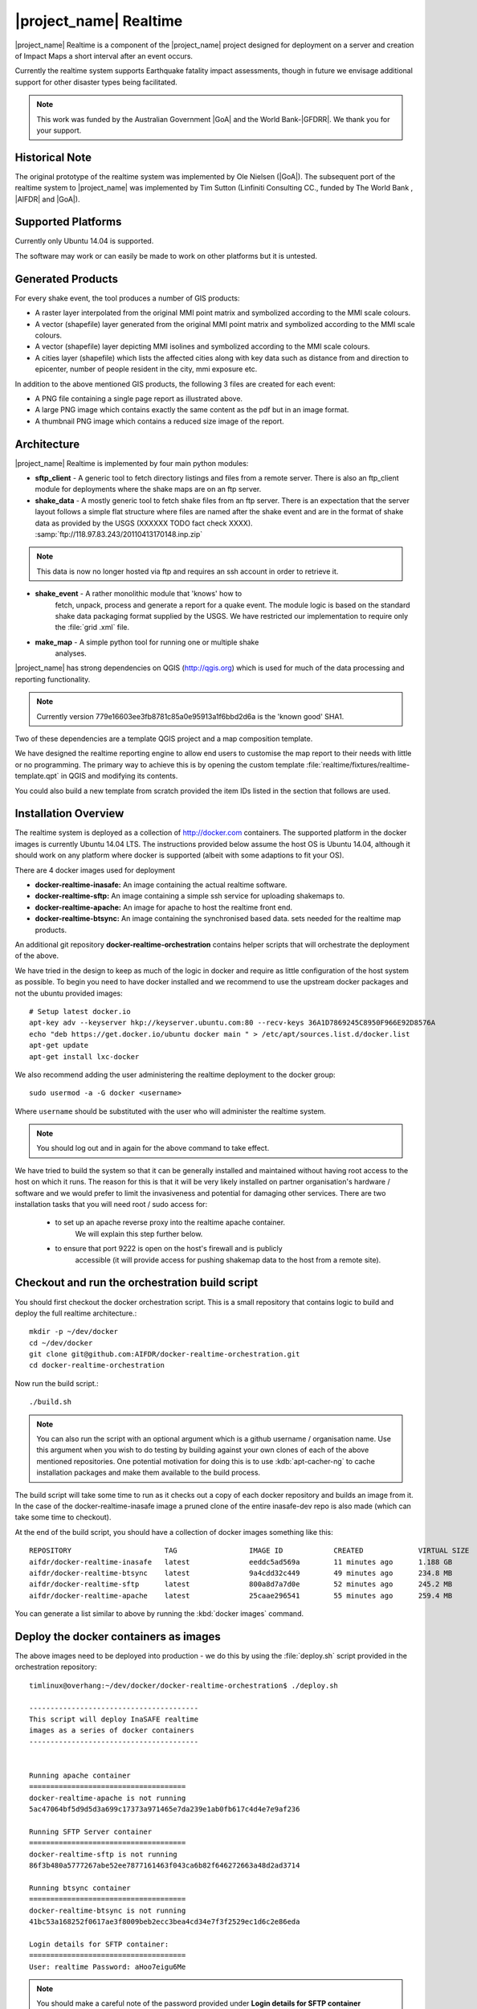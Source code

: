 .. _realtime:

|project_name| Realtime
=======================

|project_name| Realtime is a component of the |project_name| project designed
for deployment on a server and creation of Impact Maps a short interval after
an event occurs.

Currently the realtime system supports Earthquake fatality impact assessments,
though in future we envisage additional support for other disaster types being
facilitated.

.. note:: This work was funded by the Australian Government
    |GoA| and the World Bank-|GFDRR|.
    We thank you for your support.

Historical Note
---------------

The original prototype of the realtime system was implemented by Ole Nielsen
(|GoA|).
The subsequent port of the realtime system to |project_name| was implemented
by Tim Sutton (Linfiniti Consulting CC., funded by The World Bank ,
|AIFDR| and |GoA|).

Supported Platforms
-------------------

Currently only Ubuntu 14.04 is supported.

The software may work or can easily be made to work on other platforms but it
is untested.

Generated Products
------------------

For every shake event, the tool produces a number of GIS products:

* A raster layer interpolated from the original MMI point matrix and symbolized
  according to the MMI scale colours.
* A vector (shapefile) layer generated from the original MMI point matrix and
  symbolized according to the MMI scale colours.
* A vector (shapefile) layer depicting MMI isolines and symbolized according to
  the MMI scale colours.
* A cities layer (shapefile) which lists the affected cities along with key
  data such as distance from and direction to epicenter,
  number of people resident in the city, mmi exposure etc.

In addition to the above mentioned GIS products, the following 3 files are
created for each event:

* A PNG file containing a single page report as illustrated above.
* A large PNG image which contains exactly the same content as the pdf but in
  an image format.
* A thumbnail PNG image which contains a reduced size image of the report.

Architecture
------------

|project_name| Realtime is implemented by four main python modules:

* **sftp_client** - A generic tool to fetch directory listings and
  files from a remote server. There is also an ftp_client module for
  deployments where the shake maps are on an ftp server.

* **shake_data** - A mostly generic tool to fetch shake files from an ftp
  server. There is an expectation that the server layout follows a simple flat
  structure where files are named after the shake event and are in the format
  of shake data as provided by the USGS (XXXXXX TODO fact check XXXX).
  :samp:`ftp://118.97.83.243/20110413170148.inp.zip`

.. note:: This data is now no longer hosted via ftp and requires an ssh
    account in order to retrieve it.

* **shake_event** - A rather monolithic module that 'knows' how to
    fetch, unpack, process and generate a report for a quake event.
    The module logic is based on the standard shake data packaging
    format supplied by the USGS.
    We have restricted our implementation to require only the :file:`grid
    .xml` file.
* **make_map** - A simple python tool for running one or multiple shake
    analyses.

|project_name| has strong dependencies on QGIS (http://qgis.org) which is
used for much of the data processing and reporting functionality.

.. note:: Currently version 779e16603ee3fb8781c85a0e95913a1f6bbd2d6a is
    the 'known good' SHA1.

Two of these dependencies are a template QGIS project and a map composition
template.

We have designed the realtime reporting engine to allow end users to
customise the map report to their needs with little or no programming.
The primary way to achieve this is by opening the custom template
:file:`realtime/fixtures/realtime-template.qpt` in QGIS and modifying
its contents.

You could also build a new template from scratch provided the item IDs listed
in the section that follows are used.

Installation Overview
---------------------

The realtime system is deployed as a collection of http://docker.com
containers. The supported platform in the docker images is currently Ubuntu
14.04 LTS. The instructions provided below assume the host OS is Ubuntu 14.04,
although it should work on any platform where docker is supported (albeit with
some adaptions to fit your OS).

There are 4 docker images used for deployment

* **docker-realtime-inasafe:** An image containing the actual realtime software.
* **docker-realtime-sftp:** An image containing a simple ssh service for
  uploading shakemaps to.
* **docker-realtime-apache:** An image for apache to host the realtime front end.
* **docker-realtime-btsync:** An image containing the synchronised based data.
  sets needed for the realtime map products.


An additional git repository **docker-realtime-orchestration** contains helper
scripts that will orchestrate the deployment of the above.

We have tried in the design to keep as much of the logic in docker and
require as little configuration of the host system as possible. To begin you
need to have docker installed and we recommend to use the upstream docker
packages and not the ubuntu provided images::

    # Setup latest docker.io
    apt-key adv --keyserver hkp://keyserver.ubuntu.com:80 --recv-keys 36A1D7869245C8950F966E92D8576A
    echo "deb https://get.docker.io/ubuntu docker main " > /etc/apt/sources.list.d/docker.list
    apt-get update
    apt-get install lxc-docker


We also recommend adding the user administering the realtime deployment to the
docker group::

    sudo usermod -a -G docker <username>

Where ``username`` should be substituted with the user who will administer
the realtime system.

.. note:: You should log out and in again for the above command to take effect.


We have tried to build the system so that it can be generally installed and
maintained without having root access to the host on which it runs. The reason
for this is that it will be very likely installed on partner organisation's
hardware / software and we would prefer to limit the invasiveness and potential
for damaging other services. There are two installation tasks that you will need
root / sudo access for:

    * to set up an apache reverse proxy into the realtime apache container.
        We will explain this step further below.
    * to ensure that port 9222 is open on the host's firewall and is publicly
        accessible (it will provide access for pushing shakemap data to the
        host from a remote site).


Checkout and run the orchestration build script
-----------------------------------------------

You should first checkout the docker orchestration script. This is a small
repository that contains logic to build and deploy the full realtime
architecture.::

    mkdir -p ~/dev/docker
    cd ~/dev/docker
    git clone git@github.com:AIFDR/docker-realtime-orchestration.git
    cd docker-realtime-orchestration

Now run the build script.::

    ./build.sh

.. note:: You can also run the script with an optional argument which is a
    github username / organisation name. Use this argument when you wish
    to do testing by building against your own clones of each of the above
    mentioned repositories. One potential motivation for doing this is to
    use :kdb:`apt-cacher-ng` to cache installation packages and make them
    available to the build process.

The build script will take some time to run as it checks out a copy of
each docker repository and builds an image from it. In the case of the
docker-realtime-inasafe image a pruned clone of the entire inasafe-dev repo
is also made (which can take some time to checkout).

At the end of the build script, you should have a collection of docker images
something like this::

    REPOSITORY                      TAG                 IMAGE ID            CREATED             VIRTUAL SIZE
    aifdr/docker-realtime-inasafe   latest              eeddc5ad569a        11 minutes ago      1.188 GB
    aifdr/docker-realtime-btsync    latest              9a4cdd32c449        49 minutes ago      234.8 MB
    aifdr/docker-realtime-sftp      latest              800a8d7a7d0e        52 minutes ago      245.2 MB
    aifdr/docker-realtime-apache    latest              25caae296541        55 minutes ago      259.4 MB

You can generate a list similar to above by running the :kbd:`docker images` command.


Deploy the docker containers as images
--------------------------------------

The above images need to be deployed into production - we do this by using
the :file:`deploy.sh` script provided in the orchestration repository::

    timlinux@overhang:~/dev/docker/docker-realtime-orchestration$ ./deploy.sh

    ----------------------------------------
    This script will deploy InaSAFE realtime
    images as a series of docker containers
    ----------------------------------------


    Running apache container
    =====================================
    docker-realtime-apache is not running
    5ac47064bf5d9d5d3a699c17373a971465e7da239e1ab0fb617c4d4e7e9af236

    Running SFTP Server container
    =====================================
    docker-realtime-sftp is not running
    86f3b480a5777267abe52ee7877161463f043ca6b82f646272663a48d2ad3714

    Running btsync container
    =====================================
    docker-realtime-btsync is not running
    41bc53a168252f0617ae3f8009beb2ecc3bea4cd34e7f3f2529ec1d6c2e86eda

    Login details for SFTP container:
    =====================================
    User: realtime Password: aHoo7eigu6Me


.. note:: You should make a careful note of the password provided under
    **Login details for SFTP container**


The deploy script runs a long running instance (container) of each of the
following images:

* btsync
* sftp
* apache

The ``docker-realtime-inasafe`` image will be run as a short running instance by
means of a cron job which we will explain below.


Reverse proxy and firewall access for 9222
------------------------------------------

Proxy
.....

For end user visbility of the apache container (which hosts the final shakemap
outputs), you should use apache or nginx on the host to act as a reverse proxy.
It is also possible to publish the apache service directly from the docker
apache using port forwarding from the docker container to the host's port 80
but we do not recommend it. We provide an example configuration below based
on nginx::

    upstream realtime.inasafe.org { server localhost:8080;}

    server {
        listen      80;
        server_name realtime.inasafe.org;
        location    / {
            proxy_pass  http://qgis-plugins;
            proxy_http_version 1.1;
            proxy_set_header Upgrade $http_upgrade;
            proxy_set_header Connection "upgrade";
            proxy_set_header Host $http_host;
            proxy_set_header X-Forwarded-For $remote_addr;
        }
    }

This will present incoming traffic to the host on port 80 for domain
`realtime.inasafe.org` as if it were a direct connection into the apache
container.

SFTP
....

For the sftp container you will need to ask the system administrator to open
port 9222 on the host. For example if they are using "uncomplicated firewall"
they could perform the following command to allow it::

    sudo ufw allow 9222

.. note:: The sysadmin may need to apply similar rules on other routing
    equipment such as routers, switches etc. within the organisational network
    where the host is running.


Run the orchestrated docker group
---------------------------------

We can run the ``docker-realtime-inasafe`` image as if it was an application
that will perform the complex of tasks needed to generate a new quake map should
any shakemap files be pending processing. This can be initiated by using the
:file:`run.sh` script provided in the orchestration repository - for example::

    ./run.sh

Which by default will produce no output since there are no shakemaps available::




Typically you will want to run this task every minute and process any new
shakemaps that have arrived by the sftp services::

    # m h  dom mon dow   command
    * * * * * /home/<user>/dev/docker/docker-realtime-orchestration/run.sh
    * * * * * date > /tmp/test.log

.. note:: You should substitute <user> in the snippet above with your own user
    name / the user name that runs the realtime services.



Additional realtime utilities
-----------------------------

The utilities listed below can all be used to perform various administrative
tasks within the realtime system::



Run the latest report::

  cd ~/dev/python/inasafe-realtime
  scripts/make-latest-shakemap.sh

Running all back reports
::

  cd ~/dev/python/inasafe-realtime
  scripts/make-all-shakemaps.sh

Listing shake files on s/ftp server
::

  cd ~/dev/python/inasafe-realtime
  scripts/make-list-shakes.sh



QGIS Map Template Elements
--------------------------

This section describes the various elements that comprise the standard map
template, and which you can modify directly in the template.
These fall into three groups:

* **Static elements**.
* **Elements containing tokens for replacement**.
* **Elements that are directly updated by the renderer**.

Static Elements
................

These are e.g. logos which are not touched by the realtime map renderer at all.
You can remove or replace them with your own elements as needed.

* **logo-left** - the logo element at the top left corner of the map layout.
* **right-logo** - the logo element at the top right corner of the map layout.
* **overview-map** - a map overview showing the locality of the event.
  This is the overview frame for map-0 (the main map in the layout).
  It is locked and limited to show the population layer only.
* **legend** - a map legend, by default configured to show only the layer for
  the population layer.
  It is locked and limited to the population layer.

Elements containing tokens for replacement
..........................................

In this case the element name is not significant, only the token(s) it
contains.
At render time any of the tokens in these elements will be replaced with
translated (if an alternative locale is in effect) content from the map
renderer according to the keywords listed below in this document.

    * **main-title** - the main title at the top of the page.
      By default this element contains the keyword:
      :samp:`[map-name]`.
    * **intensity-date** - the date and intensity of the event.
      By default this label contains the following replacement tokens:
      :samp:`M[mmi] [date] [time]`
    * **position-depth** - the position (lon, lat) and depth of the event.
      By default this label contains the following replacement tokens:
      :samp:`[longitude-name] [longitude-value] [latitude-name] [latitude-value] [depth-name] [depth-value] [depth-unit]`
    * **location-description** - the postion of the event described relative to
      the nearest major populated place.
      By default this label contains the following replacement tokens:
      :samp:`[located-label] [distance] [distance-unit], [bearing-degrees] [bearing-compass] [direction-relation] [place-name]`
    * **elapsed-time** - the time elapsed between the event and when this
      report was generated.
      By default this label contains the following replacement tokens:
      :samp:`[elapsed-time-label] [elapsed-time]`
    * **scalebar** - the scalebar which reflects the scale of the main map.
      This is **Currently disabled**.
    * **disclaimer** - A block of text for displaying caveats, cautionary notes,
      interpretive information and so on.
      This contains the following replacement tokens: :samp:`[limitations]`.
    * **credits** - A block of text for displaying credits on the map output.
      This contains the following replacement tokens: :samp:`[credits]`.

Elements that are directly updated by the renderer
..................................................

In this case any content that may be present in the element is completely
replaced by the realtime map renderer, although certain styling options
(e.g. graticule settings on the map) will remain in effect.

* **impacts-table** - a table generated by ShakeEvent which will list the
  number of modelled affected people in each of the MMI bands.
  This is an HTML element and output will fail if it is not present.
* **main-map** - primary map used to display the event and neighbouring towns.
  Developers can set a minimum number of neighbouring towns to display using
  the ShakeEvent api.
  This is a map element and output will fail if it is not present.
  This is an HTML element and output will fail if it is not present.
* **affected-cities** - a table generated by ShakeEvent which will list the
  closes N cities (configurable using the ShakeEvent api) listed in order of
  shake intensity then number of people likely to be affected.

Replaceable Keywords
---------------------

This section describes tokenised keywords that are passed to the map template.
To insert any of these keywords into the map template, simply enclose the
key in [] (e.g. [place-name]) and it will be replaced by the text value (e.g.
Tondano).
The list includes static phrases which have been internationalised (and so
will display in the language of the selected map local,
defaulting to English where no translation if available.
In cases where static definitions are used (e.g. [credits]) you can
substitute your own definitions by creating your own template.
More on that below in the next section.

* **map-name**: Estimated Earthquake Impact
* **exposure-table-name**: Estimated number of people exposed to each MMI level
* **city-table-name**: Places Affected
* **legend-name**: Population density
* **limitations**: This impact estimation is automatically generated and only
  takes into account the population and cities affected by different levels
  of ground shaking.
  The estimate is based on ground shaking data from BMKG,
  population density data from asiapop .org, place information from geonames
  .org and software developed by |BNPB|.
  Limitations in the estimates of ground shaking, population data and place
  names datasets may result in significant misrepresentation of the
  on-the-ground situation in the figures shown here.
  Consequently decisions should not be made solely on the information
  presented here and should always be verified by ground truthing and other
  reliable information sources.
* **credits**: Supported by the Australia-Indonesia Facility for Disaster
  Reduction and Geoscience Australia.
* **place-name**: Tondano
* **depth-name**: Depth
* **location-info**: M 5.0 26-7-2012 2:15:35 Latitude: 12 '36.00"S Longitude:
  124'27'0.00"E Depth: 11.0km Located 2.50km SSW of Tondano
* **depth-unit**: km
* **bearing-compass**: SSW
* **distance-unit**: km
* **mmi**: 5.0
* **longitude-name**: Longitude
* **date**: 26-7-2012
* **time**: 2:15:35
* **formatted-date-time**: 26-Jul-12 02:15:35
* **located-label**: Located
* **bearing-degrees**: -163.055923462
* **distance**: 2.50
* **direction-relation**: of
* **latitude-name**: Latitude
* **latitude-value**: 12'36.00"S
* **longitude-value**: 12'4'27.00
* **depth-value**: 11.0
* **version**: Version: 1.0.1
* **bearing-text**: bearing
* **elapsed-time-name**: Elapsed time
* **elapsed-time**: 26-Jul-12 02:15:35
* **fatalities-name**: Estimated Fatalities
* **fatalities-range**: 5 - 55
* **fatalities-count**: 55

Customising the template
------------------------

You have a few options to customise the template - we have gone to great
lengths to ensure that you can flexibly adjust the report composition
**without doing any programming**.

There are three primary ways you can achieve this:

* Moving replacement tags into different elements, or removing them completely.
* Moving the template elements themselves around or adding / removing them
  completely.
* Creating your own template from scratch and pointing the realtime tool to
  your preferred template.

The template is provided as :file:`realtime/fixtures/realtime-template.qpt`
and can be modified by opening the template using the QGIS map composer,
making your changes and then overwriting the template.
You should take care to test your template changes before deploying them to a
live server, and after deploying them to a live server.

If you wish to use your own custom template, you need to specify the
:samp:`INSAFE_REALTIME_TEMPLATE` environment variable, populating it with
the path to your preferred template file.

QGIS Realtime Project
---------------------

The cartography provided in the realtime maps is loaded from the
:file:`realtime/fixtures/realtime.qgs` QGIS project file.
You can open this file using QGIS, change the layers and their symbology,
and your changes will be reflected in the generated realtime shake report.

There are however some caveats to this:

* The overview map has locked layers
* The main map should always have a population layer with grayscale legend
  matching that provided in the original.
  If you do remove / change the population layer you should also remove /
  change the population layer legend.

If you wish to use your own custom project, you need to specify the
:samp:`INSAFE_REALTIME_PROJECT` environment variable, populating it with
the path to your preferred project file.

Configuration of population data
--------------------------------

Population data is used as the 'exposure' dataset for shake reports.
The following priority will be used to determine the path of the population
raster dataset.

1. the class attribute **self.populationRasterPath**
   will be checked and if not None it will be used.

2. the environment variable :samp:`INASAFE_POPULATION_PATH` will be
   checked if set it will be used.

3. A hard coded path of :file:`/fixtures/exposure/population.tif`
   will be checked.

4. A hard coded path of
   :file:`/usr/local/share/inasafe/exposure/population.tif` will be used.

Running a shake event
---------------------

To run a single event locally on a system with an X-Server you can
use the provided script :file:`scripts/make-shakemap.sh`.
The script can be used with the following options:

* **--list**: :samp:`scripts/make-shakemap.sh --list` - retrieve a list of
  all known shake events on the server.
  Events are listed as their full ftp url e.g.
  :file:`ftp://118.97.83.243/20121106084105.out.zip` and both *inp* and *out*
  files are listed.
* **[event id]**: :samp:`scripts/make-shakemap.sh 20121106084105` - retrieve
  and process a single shake event.
  A pdf, png and thumbnail will be produced.
* **--all**: :samp:`scripts/make-shakemap.sh --all` - process all identified
  events on the server in batch mode.
  **Note:** this is experimental and not production ready - we recommend to
  use the approach described in :ref:`realtime-batch`.
* **no parameters**: :samp:`scripts/make-shakemap.sh` - fetch and process
  the latest existing shake dataset.
  This is typically what you would want to use as the target of a cron job.

.. note:: The :file:`make_shakemap.sh` script is just a thin wrapper around
   the python :mod:`realtime.make_map` python module.

.. note:: An english local shakemap will always be generated regardless of
   the locale you have chosen (using the INASAFE_LOCALE env var).
   This en version will be in addition to your chosen locale.

Unit tests
-----------

A complete set of unit tests is provided with the realtime package for
|project_name|.
You can execute these tests like this
::

    nosetests -v --with-id --with-xcoverage --with-xunit --verbose \
        --cover-package=realtime realtime

There are also a number of Jenkins tasks provided in the Makefile for
|project_name| to automate testing on our continuous integration server.
You can view the current state of these tests by visiting this URL:

http://jenkins.inasafe.org/view/QGIS2-InaSAFE-master/

.. _realtime-batch:

Batch validation & running
---------------------------

The :file:`scripts/make-all-shakemaps.sh` provided in the |project_name|
source tree will automate the production of one shakemap report per event
found on the shake ftp server.

It contains a number of environment variable settings which can be used to
control batch execution. First a complete script listing
::

    #!/bin/bash

    export QGIS_DEBUG=0
    export QGIS_LOG_FILE=/tmp/inasafe/realtime/logs/qgis.log
    export QGIS_DEBUG_FILE=/tmp/inasafe/realtime/logs/qgis-debug.log
    export QGIS_PREFIX_PATH=/usr/local/qgis-realtime/
    export PYTHONPATH=/usr/local/qgis-realtime/share/qgis/python/:`pwd`
    export LD_LIBRARY_PATH=/usr/local/qgis-realtime/lib
    export INASAFE_WORK_DIR=/home/web/quake
    export SAFE_POPULATION_PATH=/var/lib/jenkins/jobs/InaSAFE-Realtime/exposure/population.tif
    for FILE in `xvfb-run -a --server-args="-screen 0, 1024x768x24" python realtime/make_map.py --list | grep -v inp | grep -v Proces`
    do
        FILE=`echo $FILE | sed 's/ftp:\/\/118.97.83.243\///g'`
        FILE=`echo $FILE | sed 's/.out.zip//g'`
        echo "Running: $FILE"
        xvfb-run -a --server-args="-screen 0, 1024x768x24" python realtime/make_map.py $FILE
    done
    exit

An example of the output produced from such a batch run is provided at:

http://realtime.inasafe.org/

.. note:: The resources used in the above examples are all available in the
    source code under :file:`realtime/fixtures/web`.
